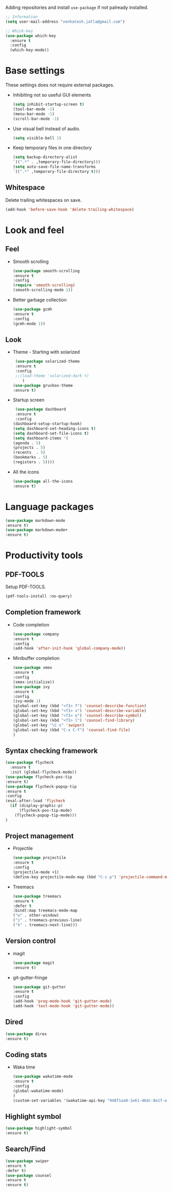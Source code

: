 Adding repositories and install ~use-package~ if not
palready installed.
#+BEGIN_SRC emacs-lisp
;; Information  
(setq user-mail-address "venkatesh.jatla@gmail.com")

;; Whick-key
(use-package which-key
  :ensure t
  :config
  (which-key-mode))
#+END_SRC
* Base settings
  These settings does not require external packages.
  + Inhibiting not so useful GUI elements
    #+begin_src emacs-lisp
    (setq inhibit-startup-screen t)
    (tool-bar-mode -1)
    (menu-bar-mode -1)
    (scroll-bar-mode -1)
    #+end_src
  + Use visual bell instead of audio.
    #+begin_src emacs-lisp
    (setq visible-bell 1)    
    #+end_src
  + Keep temporary files in one directory
    #+begin_src emacs-lisp
    (setq backup-directory-alist
    `((".*" . ,temporary-file-directory)))
    (setq auto-save-file-name-transforms
    `((".*" ,temporary-file-directory t)))
    #+end_src
** Whitespace
Delete trailing whitespaces on save.
#+begin_src emacs-lisp
  (add-hook 'before-save-hook 'delete-trailing-whitespace)
#+end_src
* Look and feel
** Feel
   + Smooth scrolling
     #+begin_src emacs-lisp
     (use-package smooth-scrolling
     :ensure t
     :config
     (require 'smooth-scrolling)
     (smooth-scrolling-mode 1))
     #+end_src
   + Better garbage collection
     #+begin_src emacs-lisp
     (use-package gcmh
     :ensure t
     :config
     (gcmh-mode 1))
     #+end_src
** Look
   + Theme - Starting with solarized
     #+BEGIN_SRC emacs-lisp
     (use-package solarized-theme
     :ensure t
     :config
     ;;(load-theme 'solarized-dark t)
        )
    (use-package gruvbox-theme
    :ensure t)
    
     #+END_SRC
   + Startup screen
     #+BEGIN_SRC emacs-lisp
     (use-package dashboard
     :ensure t
     :config
    (dashboard-setup-startup-hook)
    (setq dashboard-set-heading-icons t)
    (setq dashboard-set-file-icons t)
    (setq dashboard-items '(
    (agenda . 5)
    (projects . 5)
    (recents  . 5)
    (bookmarks . 5)
    (registers . 5))))
     #+END_SRC
   + All the icons
     #+begin_src emacs-lisp
     (use-package all-the-icons
     :ensure t)
     #+end_src
     
* Language packages
#+begin_src emacs-lisp
(use-package markdown-mode
:ensure t)
(use-package markdown-mode+
:ensure t)
#+end_src
* Productivity tools
** PDF-TOOLS
Setup PDF-TOOLS.
#+begin_src emacs-lisp
(pdf-tools-install :no-query)
#+end_src
** Completion framework
   + Code completion
     #+begin_src emacs-lisp
     (use-package company
     :ensure t
     :config
     (add-hook 'after-init-hook 'global-company-mode))
     #+end_src
   + Minibuffer completion
     #+begin_src emacs-lisp
     (use-package smex
     :ensure t
     :config
     (smex-initialize))
     (use-package ivy
     :ensure t
     :config
     (ivy-mode 1)
     (global-set-key (kbd "<f1> f") 'counsel-describe-function)
     (global-set-key (kbd "<f1> v") 'counsel-describe-variable)
     (global-set-key (kbd "<f1> o") 'counsel-describe-symbol)
     (global-set-key (kbd "<f1> l") 'counsel-find-library)
     (global-set-key "\C-s" 'swiper)
     (global-set-key (kbd "C-x C-f") 'counsel-find-file)
     )
     #+end_src
** Syntax checking framework
#+begin_src emacs-lisp
(use-package flycheck
  :ensure t
  :init (global-flycheck-mode))
(use-package flycheck-pos-tip
:ensure t)
(use-package flycheck-popup-tip
:ensure t
:config
(eval-after-load 'flycheck
  (if (display-graphic-p)
      (flycheck-pos-tip-mode)
    (flycheck-popup-tip-mode)))
)
#+end_src
** Project management
   + Projectile
     #+begin_src emacs-lisp
     (use-package projectile
     :ensure t
     :config
     (projectile-mode +1)
     (define-key projectile-mode-map (kbd "C-c p") 'projectile-command-map))
     #+end_src
   + Treemacs
     #+begin_src emacs-lisp
     (use-package treemacs
     :ensure t
     :defer t
     :bind(:map treemacs-mode-map
     ("w" . other-window)
     ("i" . treemacs-previous-line)
     ("k" . treemacs-next-line)))
     #+end_src
   
** Version control
   + magit
     #+begin_src emacs-lisp
     (use-package magit
     :ensure t)
     #+end_src
   + git-gutter-fringe
     #+begin_src emacs-lisp
     (use-package git-gutter
     :ensure t
     :config
     (add-hook 'prog-mode-hook 'git-gutter-mode)
     (add-hook 'text-mode-hook 'git-gutter-mode))
     #+end_src
** Dired
   #+begin_src emacs-lisp
   (use-package direx
   :ensure t)
   #+end_src
   
** Coding stats
   + Waka time
     #+begin_src emacs-lisp
     (use-package wakatime-mode
     :ensure t
     :config
     (global-wakatime-mode)
     )
     (custom-set-variables '(wakatime-api-key "948f1aa9-1e61-46dc-8e1f-eed41c05f2fa"))
     #+end_src
** Highlight symbol
#+begin_src emacs-lisp
(use-package highlight-symbol
:ensure t)
#+end_src
** Search/Find
   #+begin_src emacs-lisp
   (use-package swiper
   :ensure t
   :defer t)
   (use-package counsel
   :ensure t
   :ensure t)
   #+end_src

